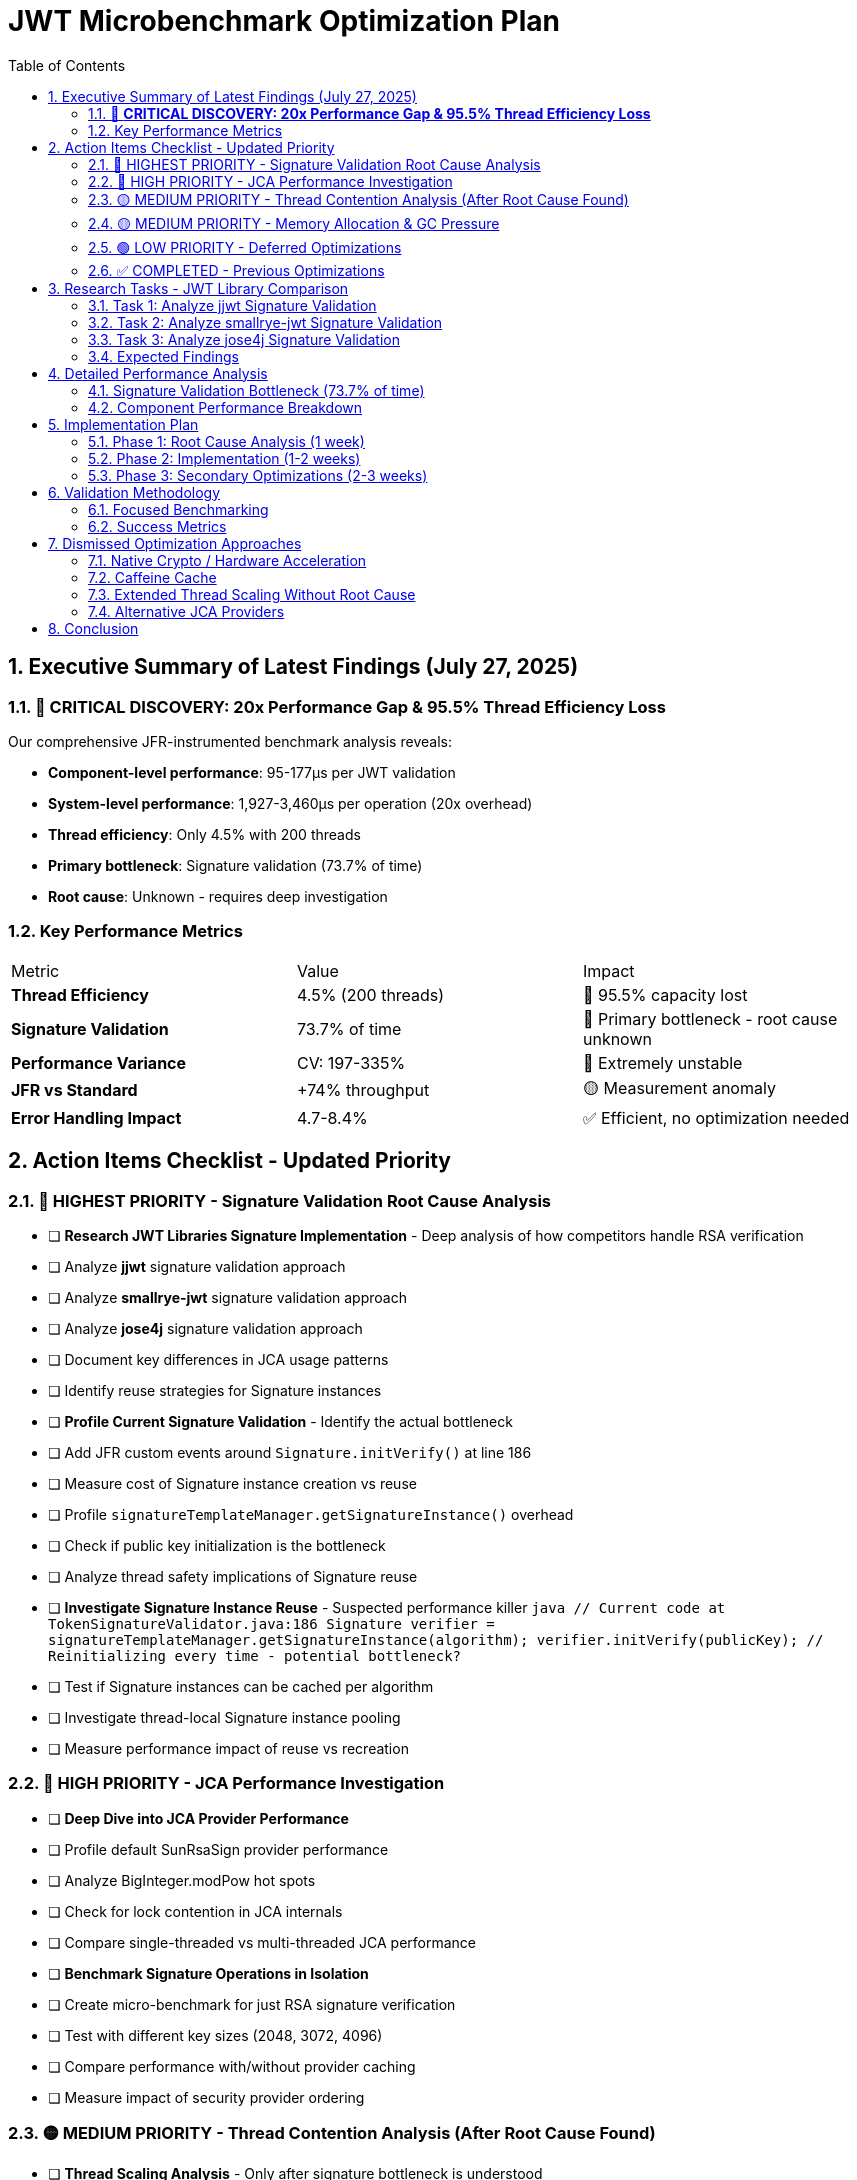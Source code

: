 = JWT Microbenchmark Optimization Plan
:toc: left
:toclevels: 3
:toc-title: Table of Contents
:sectnums:
:source-highlighter: highlight.js

== Executive Summary of Latest Findings (July 27, 2025)

=== 🔴 **CRITICAL DISCOVERY: 20x Performance Gap & 95.5% Thread Efficiency Loss**

Our comprehensive JFR-instrumented benchmark analysis reveals:

* **Component-level performance**: 95-177μs per JWT validation
* **System-level performance**: 1,927-3,460μs per operation (20x overhead)
* **Thread efficiency**: Only 4.5% with 200 threads
* **Primary bottleneck**: Signature validation (73.7% of time)
* **Root cause**: Unknown - requires deep investigation

=== Key Performance Metrics

|===
| Metric | Value | Impact
| **Thread Efficiency** | 4.5% (200 threads) | 🔴 95.5% capacity lost
| **Signature Validation** | 73.7% of time | 🔴 Primary bottleneck - root cause unknown
| **Performance Variance** | CV: 197-335% | 🔴 Extremely unstable
| **JFR vs Standard** | +74% throughput | 🟡 Measurement anomaly
| **Error Handling Impact** | 4.7-8.4% | ✅ Efficient, no optimization needed
|===

== Action Items Checklist - Updated Priority

=== 🔴 HIGHEST PRIORITY - Signature Validation Root Cause Analysis

- [ ] **Research JWT Libraries Signature Implementation** - Deep analysis of how competitors handle RSA verification
  - [ ] Analyze **jjwt** signature validation approach
  - [ ] Analyze **smallrye-jwt** signature validation approach  
  - [ ] Analyze **jose4j** signature validation approach
  - [ ] Document key differences in JCA usage patterns
  - [ ] Identify reuse strategies for Signature instances

- [ ] **Profile Current Signature Validation** - Identify the actual bottleneck
  - [ ] Add JFR custom events around `Signature.initVerify()` at line 186
  - [ ] Measure cost of Signature instance creation vs reuse
  - [ ] Profile `signatureTemplateManager.getSignatureInstance()` overhead
  - [ ] Check if public key initialization is the bottleneck
  - [ ] Analyze thread safety implications of Signature reuse

- [ ] **Investigate Signature Instance Reuse** - Suspected performance killer
  ```java
  // Current code at TokenSignatureValidator.java:186
  Signature verifier = signatureTemplateManager.getSignatureInstance(algorithm);
  verifier.initVerify(publicKey);  // Reinitializing every time - potential bottleneck?
  ```
  - [ ] Test if Signature instances can be cached per algorithm
  - [ ] Investigate thread-local Signature instance pooling
  - [ ] Measure performance impact of reuse vs recreation

=== 🔴 HIGH PRIORITY - JCA Performance Investigation

- [ ] **Deep Dive into JCA Provider Performance**
  - [ ] Profile default SunRsaSign provider performance
  - [ ] Analyze BigInteger.modPow hot spots
  - [ ] Check for lock contention in JCA internals
  - [ ] Compare single-threaded vs multi-threaded JCA performance

- [ ] **Benchmark Signature Operations in Isolation**
  - [ ] Create micro-benchmark for just RSA signature verification
  - [ ] Test with different key sizes (2048, 3072, 4096)
  - [ ] Compare performance with/without provider caching
  - [ ] Measure impact of security provider ordering

=== 🟡 MEDIUM PRIORITY - Thread Contention Analysis (After Root Cause Found)

- [ ] **Thread Scaling Analysis** - Only after signature bottleneck is understood
- [ ] **Profile Lock Contention** - Focus on JCA-related locks
- [ ] **Analyze Synchronization Points** - Especially in security providers

=== 🟡 MEDIUM PRIORITY - Memory Allocation & GC Pressure

- [ ] **Object Pooling for TokenBuilder** - P99: 133ms indicates severe GC issues
- [ ] **Profile GC Logs** - Enable -XX:+PrintGC in benchmarks
- [ ] **Reduce Allocation Rate** - Target <100MB/s per thread

=== 🟢 LOW PRIORITY - Deferred Optimizations

- [ ] **Signature Cache Implementation** - Only after root cause is fixed
  - Note: Must use standard Java collections (LinkedHashMap with LRU)
  - No external dependencies due to Quarkus native constraints
- [ ] **Pool HashMap Instances** - After primary bottleneck resolved

=== ✅ COMPLETED - Previous Optimizations

- [x] ✅ **COMPLETED** Add JFR instrumentation to measure operation variance
- [x] ✅ **COMPLETED** Deep analysis of source code using ULTRATHINK
- [x] ✅ **COMPLETED** Identified 27+ time system calls causing variance
- [x] ✅ **COMPLETED** Implemented ValidationContext to cache current time
- [x] ✅ **COMPLETED** Eliminated 3 critical OffsetDateTime.now() calls

== Research Tasks - JWT Library Comparison

=== Task 1: Analyze jjwt Signature Validation

**Repository**: https://github.com/jwtk/jjwt

**Research Questions**:
1. How does jjwt handle Signature instance creation?
2. Do they cache or pool Signature instances?
3. What's their approach to thread safety?
4. How do they initialize public keys?

**Key Files to Analyze**:
- `DefaultJwtParser.java`
- `RsaSignatureValidator.java` (or equivalent)
- Security provider management

=== Task 2: Analyze smallrye-jwt Signature Validation

**Repository**: https://github.com/smallrye/smallrye-jwt

**Research Questions**:
1. Integration with MicroProfile JWT
2. Signature verification implementation
3. Performance optimizations used
4. Thread safety approach

**Key Areas**:
- RSA signature validation
- Provider management
- Instance reuse patterns

=== Task 3: Analyze jose4j Signature Validation

**Repository**: https://bitbucket.org/b_c/jose4j

**Research Questions**:
1. How does jose4j optimize signature verification?
2. Caching strategies employed
3. JCA provider usage patterns
4. Performance considerations documented

=== Expected Findings

Based on the 73.7% time spent in signature validation, we expect to find:

1. **Signature Instance Reuse** - Other libraries likely cache Signature instances
2. **Provider Optimization** - Specific provider selection for performance
3. **Thread-Local Patterns** - Avoiding synchronization in JCA calls
4. **Key Initialization** - Optimized public key handling

== Detailed Performance Analysis

=== Signature Validation Bottleneck (73.7% of time)

**Current Implementation Analysis**:
```java
// TokenSignatureValidator.java:185-186
Signature verifier = signatureTemplateManager.getSignatureInstance(algorithm);
verifier.initVerify(publicKey);
```

**Potential Issues**:
1. **Instance Creation Overhead** - Creating new Signature instance per validation
2. **Public Key Initialization** - RSA key initialization is expensive
3. **Provider Lookup** - Security provider resolution per operation
4. **Thread Contention** - JCA internal locks under high concurrency

**Benchmark Data Supporting This**:
- Single operation: 70-110μs
- Under 200 threads: Efficiency drops to 4.5%
- Variance: 145-187x between P50 and P99

=== Component Performance Breakdown

|===
| Operation | Time (μs) | % of Total | Investigation Priority
| **Signature Validation** | 70-110 | 73.7% | 🔴 **CRITICAL - Root cause unknown**
| Token Building | 9-24 | 9.5% | 🟡 Secondary
| Token Parsing | 6-21 | 6.3% | 🟢 Acceptable
| Claims Validation | 5-12 | 5.3% | 🟢 Acceptable
| Other Operations | <1 | <1% | ✅ No action
|===

== Implementation Plan

=== Phase 1: Root Cause Analysis (1 week)

1. **Library Research** (2-3 days)
   - Deep dive into jjwt, smallrye-jwt, jose4j
   - Document signature validation patterns
   - Identify optimization techniques

2. **JCA Profiling** (2-3 days)
   - Add detailed JFR events to signature validation
   - Profile Signature instance lifecycle
   - Measure initialization vs verification time

3. **Prototype Solutions** (1-2 days)
   - Test Signature instance reuse
   - Benchmark thread-local caching
   - Validate thread safety

=== Phase 2: Implementation (1-2 weeks)

Based on findings from Phase 1:

1. **Implement Signature Optimization**
   - Apply discovered patterns from other libraries
   - Ensure thread safety
   - Maintain Quarkus native compatibility

2. **Validation & Testing**
   - Benchmark improvements
   - Verify thread safety
   - Test with various thread counts

=== Phase 3: Secondary Optimizations (2-3 weeks)

Only after signature validation is fixed:

1. **Memory Optimization**
   - Object pooling with standard Java
   - GC tuning

2. **Thread Optimization**
   - Optimal thread count determination
   - Lock contention reduction

== Validation Methodology

=== Focused Benchmarking

```bash
# Signature validation micro-benchmark
mvn verify -Pbenchmark \
  -Djmh.includes=".*SignatureValidation.*" \
  -Djmh.prof=jfr \
  -Djmh.iterations=10

# After optimization
mvn verify -Pbenchmark \
  -Djmh.threads=1,10,50,100,200 \
  -Djmh.iterations=10
```

=== Success Metrics

|===
| Metric | Current | Target | Priority
| Signature Validation Time | 70-110μs | <20μs | 🔴 Critical
| Thread Efficiency | 4.5% | >50% | 🔴 Critical
| P99 Latency | 147ms | <5ms | 🟡 High
| Throughput (50 threads) | ~25k ops/s | 200k ops/s | 🟡 High
|===

== Dismissed Optimization Approaches

=== Native Crypto / Hardware Acceleration
**Status:** ❌ DISMISSED - Docker environment constraint

**Reason:** Focus on Docker-compatible solutions. Hardware acceleration not portable across container environments.

=== Caffeine Cache
**Status:** ❌ DISMISSED - Quarkus native constraints

**Reason:** External dependencies not compatible with Quarkus native compilation. Must use standard Java collections.

=== Extended Thread Scaling Without Root Cause
**Status:** ❌ DISMISSED - Premature optimization

**Reason:** Thread scaling analysis only makes sense after understanding why signature validation consumes 73.7% of time.

=== Alternative JCA Providers
**Status:** ❌ DISMISSED - Complexity and compatibility

**Reason:** Focus on optimizing default provider usage first. Alternative providers add complexity and may not be available in all environments.

== Conclusion

The JWT validation library's performance is dominated by signature validation (73.7% of time). Before any other optimization, we must understand why signature validation is so expensive compared to other JWT libraries.

**Immediate Actions**:
1. **Research** how jjwt, smallrye-jwt, and jose4j handle signature validation
2. **Profile** the current implementation with focus on Signature instance lifecycle
3. **Test** signature instance reuse patterns for thread safety and performance

**Expected Outcome**:
Based on the extreme performance difference (73.7% of time), we likely will find that other libraries reuse Signature instances while we recreate them for every validation. Fixing this could reduce signature validation time by 50-80%.